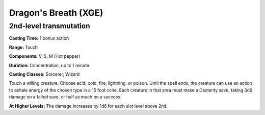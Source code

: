 .. _srd:dragons-breath:

Dragon's Breath (XGE)
-------------------------------------------------------------

2nd-level transmutation
^^^^^^^^^^^^^^^^^^^^^^^

**Casting Time:** 1 bonux action

**Range:** Touch

**Components:** V, S, M (Hot pepper)

**Duration:** Concentration, up to 1 minute

**Casting Classes:** Sorcerer, Wizard

Touch a willing creature. Choose acid, cold, fire, lightning,
or poison. Until the spell ends, the creature can use an action to
exhale energy of the chosen type in a 15 foot cone. Each creature
in that area must make a Dexterity save, taking 3d6 damage on a
failed save, or half as much on a success.

**At Higher Levels:** The damage increases by 1d6 for each slot
level above 2nd.
